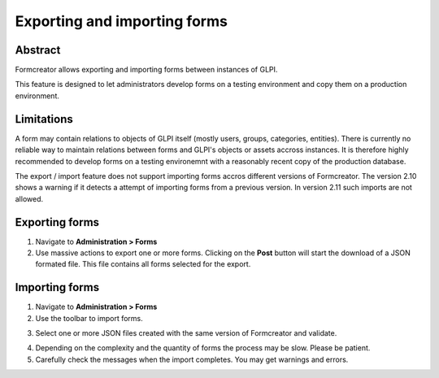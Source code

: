 Exporting and importing forms
-----------------------------

Abstract
^^^^^^^^

Formcreator allows exporting and importing forms between instances of GLPI.

This feature is designed to let administrators develop forms on a testing environment and copy them on a production environment.

Limitations
^^^^^^^^^^^

A form may contain relations to objects of GLPI itself (mostly users, groups, categories, entities). There is currently no reliable way to maintain relations between forms and GLPI's objects or assets accross instances. It is therefore highly recommended to develop forms on a testing environemnt with a reasonably recent copy of the production database.

The export / import feature does not support importing forms accros different versions of Formcreator. The version 2.10 shows a warning if it detects a attempt of importing forms from a previous version. In version 2.11 such imports are not allowed.

Exporting forms
^^^^^^^^^^^^^^^

1. Navigate to **Administration > Forms**

2. Use massive actions to export one or more forms. Clicking on  the **Post** button will start the download of a JSON formated file. This file contains all forms selected for the export.

.. image:: images/export_forms.png

Importing forms
^^^^^^^^^^^^^^^

1. Navigate to **Administration > Forms**

2. Use the toolbar to import forms.

.. image:: images/import_forms.png

3. Select one or more JSON files created with the same version of Formcreator and validate.

.. image:: images/import_forms_2.png

4. Depending on the complexity and the quantity of forms the process may be slow. Please be patient.

5. Carefully check the messages when the import completes. You may get warnings and errors.